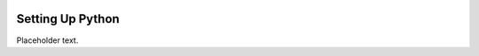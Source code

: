 .. _setting-up-python-label:

=================
Setting Up Python
=================

Placeholder text.